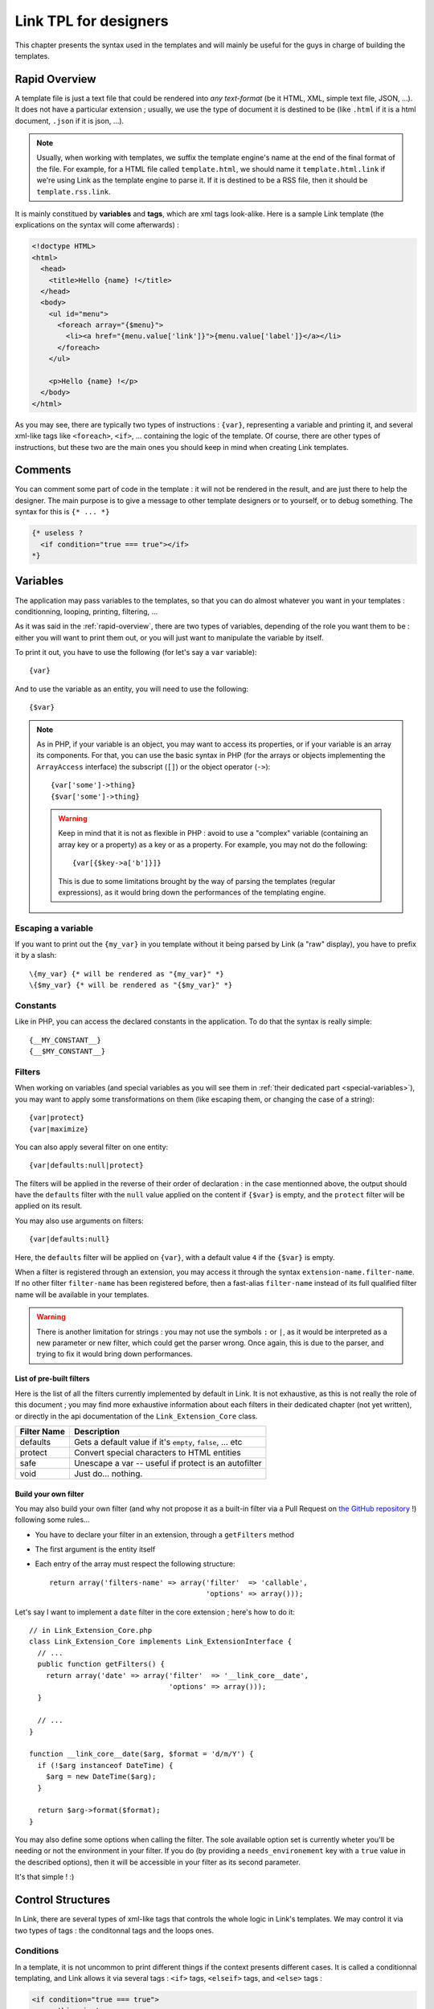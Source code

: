 Link TPL for designers
======================
This chapter presents the syntax used in the templates and will mainly be useful
for the guys in charge of building the templates.

.. _rapid-overview:

Rapid Overview
--------------
A template file is just a text file that could be rendered into *any text-format*
(be it HTML, XML, simple text file, JSON, ...). It does not have a particular
extension ; usually, we use the type of document it is destined to be (like
``.html`` if it is a html document, ``.json`` if it is json, ...).

.. note::
  Usually, when working with templates, we suffix the template engine's name at
  the end of the final format of the file. For example, for a HTML file called
  ``template.html``, we should name it ``template.html.link`` if we're using
  Link as the template engine to parse it. If it is destined to be a RSS file,
  then it should be ``template.rss.link``.

It is mainly constitued by **variables** and **tags**, which are xml tags
look-alike. Here is a sample Link template (the explications on the syntax will
come afterwards) :

.. code-block:: xml

  <!doctype HTML>
  <html>
    <head>
      <title>Hello {name} !</title>
    </head>
    <body>
      <ul id="menu">
        <foreach array="{$menu}">
          <li><a href="{menu.value['link']}">{menu.value['label']}</a></li>
        </foreach>
      </ul>

      <p>Hello {name} !</p>
    </body>
  </html>

As you may see, there are typically two types of instructions : ``{var}``,
representing a variable and printing it, and several xml-like tags like
``<foreach>``, ``<if>``, ... containing the logic of the template. Of course,
there are other types of instructions, but these two are the main ones you
should keep in mind when creating Link templates.

Comments
--------
You can comment some part of code in the template : it will not be rendered in
the result, and are just there to help the designer. The main purpose is to give
a message to other template designers or to yourself, or to debug something. The
syntax for this is ``{* ... *}``

.. code-block:: xml

  {* useless ?
    <if condition="true === true"></if>
  *}

Variables
---------
The application may pass variables to the templates, so that you can do almost
whatever you want in your templates : conditionning, looping, printing,
filtering, ...

As it was said in the :ref:`rapid-overview`, there are two types of variables,
depending of the role you want them to be : either you will want to print them
out, or you will just want to manipulate the variable by itself.

To print it out, you have to use the following (for let's say a ``var``
variable)::

  {var}

And to use the variable as an entity, you will need to use the following::

  {$var}

.. note::
  As in PHP, if your variable is an object, you may want to access its properties,
  or if your variable is an array its components. For that, you can use the basic
  syntax in PHP (for the arrays or objects implementing the ``ArrayAccess``
  interface) the subscript (``[]``) or the object operator (``->``)::

    {var['some']->thing}
    {$var['some']->thing}

  .. warning::
    Keep in mind that it is not as flexible in PHP : avoid to use a "complex"
    variable (containing an array key or a property) as a key or as a property.
    For example, you may not do the following::

      {var[{$key->a['b']}]}

    This is due to some limitations brought by the way of parsing the templates
    (regular expressions), as it would bring down the performances of the
    templating engine.

Escaping a variable
~~~~~~~~~~~~~~~~~~~
If you want to print out the ``{my_var}`` in you template without it being
parsed by Link (a "raw" display), you have to prefix it by a slash::

  \{my_var} {* will be rendered as "{my_var}" *}
  \{$my_var} {* will be rendered as "{$my_var}" *}

Constants
~~~~~~~~~
Like in PHP, you can access the declared constants in the application. To do that
the syntax is really simple::

  {__MY_CONSTANT__}
  {__$MY_CONSTANT__}

Filters
~~~~~~~
When working on variables (and special variables as you will see them in
:ref:`their dedicated part <special-variables>`), you may want to apply some
transformations on them (like escaping them, or changing the case of a string)::

  {var|protect}
  {var|maximize}

You can also apply several filter on one entity::

  {var|defaults:null|protect}

The filters will be applied in the reverse of their order of declaration : in the
case mentionned above, the output should have the ``defaults`` filter with the
``null`` value applied on the content if ``{$var}`` is empty, and the ``protect``
filter will be applied on its result.

You may also use arguments on filters::

  {var|defaults:null}

Here, the ``defaults`` filter will be applied on ``{var}``, with a default value
``4`` if the ``{$var}`` is empty.

When a filter is registered through an extension, you may access it through the
syntax ``extension-name.filter-name``. If no other filter ``filter-name`` has
been registered before, then a fast-alias ``filter-name`` instead of its full
qualified filter name will be available in your templates.

.. warning::
  There is another limitation for strings : you may not use the symbols ``:``
  or ``|``, as it would be interpreted as a new parameter or new filter, which
  could get the parser wrong. Once again, this is due to the parser, and trying
  to fix it would bring down performances.

List of pre-built filters
^^^^^^^^^^^^^^^^^^^^^^^^^
Here is the list of all the filters currently implemented by default in Link.
It is not exhaustive, as this is not really the role of this document ; you may
find more exhaustive information about each filters in their dedicated chapter
(not yet written), or directly in the api documentation of the
``Link_Extension_Core`` class.

=========== ====================================================================
Filter Name Description
=========== ====================================================================
defaults    Gets a default value if it's ``empty``, ``false``, ... etc
protect     Convert special characters to HTML entities
safe        Unescape a var -- useful if protect is an autofilter
void        Just do... nothing.
=========== ====================================================================

Build your own filter
^^^^^^^^^^^^^^^^^^^^^
You may also build your own filter (and why not propose it as a built-in filter
via a Pull Request on `the GitHub repository <http://github.com/Taluu/Link-TPL>`_ !)
following some rules...

- You have to declare your filter in an extension, through a ``getFilters`` method
- The first argument is the entity itself
- Each entry of the array must respect the following structure::

    return array('filters-name' => array('filter'  => 'callable',
                                         'options' => array()));

Let's say I want to implement a ``date`` filter in the core extension ; here's
how to do it::

  // in Link_Extension_Core.php
  class Link_Extension_Core implements Link_ExtensionInterface {
    // ...
    public function getFilters() {
      return array('date' => array('filter'  => '__link_core__date',
                                   'options' => array()));
    }

    // ...
  }

  function __link_core__date($arg, $format = 'd/m/Y') {
    if (!$arg instanceof DateTime) {
      $arg = new DateTime($arg);
    }

    return $arg->format($format);
  }

You may also define some options when calling the filter. The sole available
option set is currently wheter you'll be needing or not the environment in your
filter. If you do (by providing a ``needs_environement`` key with a ``true``
value in the described options), then it will be accessible in your filter as
its second parameter.

It's that simple ! :)

Control Structures
------------------
In Link, there are several types of xml-like tags that controls the whole logic
in Link's templates. We may control it via two types of tags : the conditonnal
tags and the loops ones.

Conditions
~~~~~~~~~~
In a template, it is not uncommon to print different things if the context
presents different cases. It is called a conditionnal templating, and Link
allows it via several tags : ``<if>`` tags, ``<elseif>`` tags, and ``<else>``
tags :

.. code-block:: xml

  <if condition="true === true">
    something is true
  <elseif condition="false !== true" />
    something is not true but not false either
  <else />
    everything is false
  </if>

In the ``condition`` attribute, may be written *any valid PHP condition*, with
some additions (like the use of Link variables). Also, you can use as many
``<elseif>`` tags you want, but only one ``<if>`` tag for a given ``<if>``
structure, and a maximum of one ``<else>`` tag. Here is a minimal condition :

.. code-block:: xml

  <if condition="isset({$my_var})">
    \{$my_var} is set ! :)
  </if>

.. note::

  There are several shortcuts here and there, specially on the conditions : for
  example, you may use ``cond`` instead of ``condition`` as the attribute of the
  conditionnal tags, or write ``<elif>`` instead of ``<elseif>``.

Loops
~~~~~
Also, the principle of a template means that when there are several datas to be
printed, we should avoid to repeat things (you know, the
`DRY <http://en.wikipedia.org/wiki/DRY>`_ principle...). For that purpose, was
created in Link the ``<foreach>`` tag : when you use it, it waits for an array
to be iterated over and repeat a block of text as many times as there are
elements in the array.

.. code-block:: xml

  some random block of text

  <foreach array="{$my_array}">
    my text will be repeated as many times there are elements in \{$my_array}.
  </foreach>

Inside the ``<foreach>`` loop, you may access some other things, like a possibly
to do an alternate action if your array is empty (and will of course not be
repeated...) :

.. code-block:: xml

  some random block of text

  <foreach array="{$my_array}">
    my text will be repeated as many times there are elements in \{$my_array}.
  <foreachelse />
    \{$my_array} is empty :(
  </foreach>

.. note::

  You may also remove the use of the delimiters ``{}`` for the variables in the
  ``array`` attribute. But be careful : it's either with these braces or without
  them !

And you have access to special variables... Let's see them now.

.. _special-variables:

Special variables
^^^^^^^^^^^^^^^^^
Six variables are created each times you loop over an array. Let's take
``{$my_array}`` as an example.

- ``{$my_array.value}`` contains the value of the iteration itself
- ``{$my_array.key}`` contains the key of the iteration itself
- ``{$my_array.current}`` contains the current numbered iteration
- ``{$my_array.size}`` contains the size of the array that is iterated over
- ``{$my_array.is_first}`` checks that the current iteration is the first iteration
- ``{$my_array.is_last}`` checks that the current iteration is the last iteration

You may apply a suffix (array keys, object properties, filters, ...) on the
value of the array (``{$my_array.value}``), print out (using ``{...}`` instead
of ``{$...}``) everything but the verification that it is or not the first or
the last iteration (as it does not have any senses to do otherwise).

.. note::

  Several shortcuts also exists for the ``foreach`` loops ; for example, you may
  use the ``ary`` attribute instead of the ``array`` attribute in the
  ``<foreach>`` tag, use ``{$my_array.val}`` instead of ``{$my_array.value}``,
  or ``{$my_array.cur}`` instead of ``{$my_array.current}``.

The ``as`` attribute
^^^^^^^^^^^^^^^^^^^^
When iterating over complex variables (like a n-dimensionnal array), you may not
use the following ``<foreach array="{$my_array['an_item']}">`` (or anything more
than a simple variable name), but you should use the optionnal ``as`` attribute,
which is mandatory for this kind of use :

.. code-block:: xml

  <foreach array="{$my_array.value['test']}" as="{$this_array}">
    Now look, i'm using \{$this_array} : {this_array.value} ! :)
  </foreach>

Inclusions
----------
The include tag was made to include a template and render its content into the
current one.

.. code-block:: xml

  <include tpl="my/file.html.link" />

Per defaults, the included templated inherits its context from the current one.
You may also add other variables to the child template, adding them to its
context ; they're lost when we leave the template.

.. code-block:: xml

  <include tpl="my/file.html.link?abc=def&ghi=jkl" />

Here, the variables ``abc`` and ``ghi`` will be accessible in the included
template and all its children, but not in the current template.

You may also use a variable to indicate a template name (even though I would not
particularly recommend it) :

.. code-block:: xml

  <include tpl="{$my_var}" />

There is also another attribute for this tag, to be placed after the ``tpl``
attribute : the attribute ``once``. As its name implies it, its purpose is to
let the parser know that you wish to include the template once and only once. If
the template is already included somewhere else, then the template will not be
included. This attribute takes a boolean value. This attribute has a false value
per default.

.. code-block:: xml

  <include tpl="my/template.html.link" once="true" />

To conclude this part, you have also the ``require`` tag, behaving exactly like
the ``include`` tag : if the template is not found, then an error is thrown and
the script halts. With an ``include`` tag, only a message will be printed, but
the script will continue.

.. code-block:: xml

  <require tpl="my/file.html.link" />
